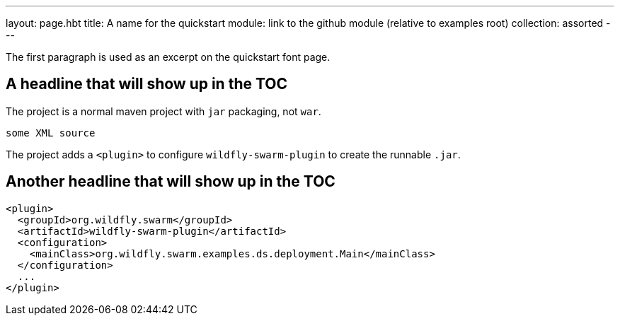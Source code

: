 ---
layout: page.hbt
title: A name for the quickstart
module: link to the github module (relative to examples root)
collection: assorted
---

The first paragraph is used as an excerpt on the quickstart font page.

== A headline that will show up in the TOC

The project is a normal maven project with `jar` packaging, not `war`.

[source,xml]
----
some XML source
----

The project adds a `<plugin>` to configure `wildfly-swarm-plugin` to
create the runnable `.jar`.

== Another headline that will show up in the TOC

[source,xml]
----
<plugin>
  <groupId>org.wildfly.swarm</groupId>
  <artifactId>wildfly-swarm-plugin</artifactId>
  <configuration>
    <mainClass>org.wildfly.swarm.examples.ds.deployment.Main</mainClass>
  </configuration>
  ...
</plugin>
----
